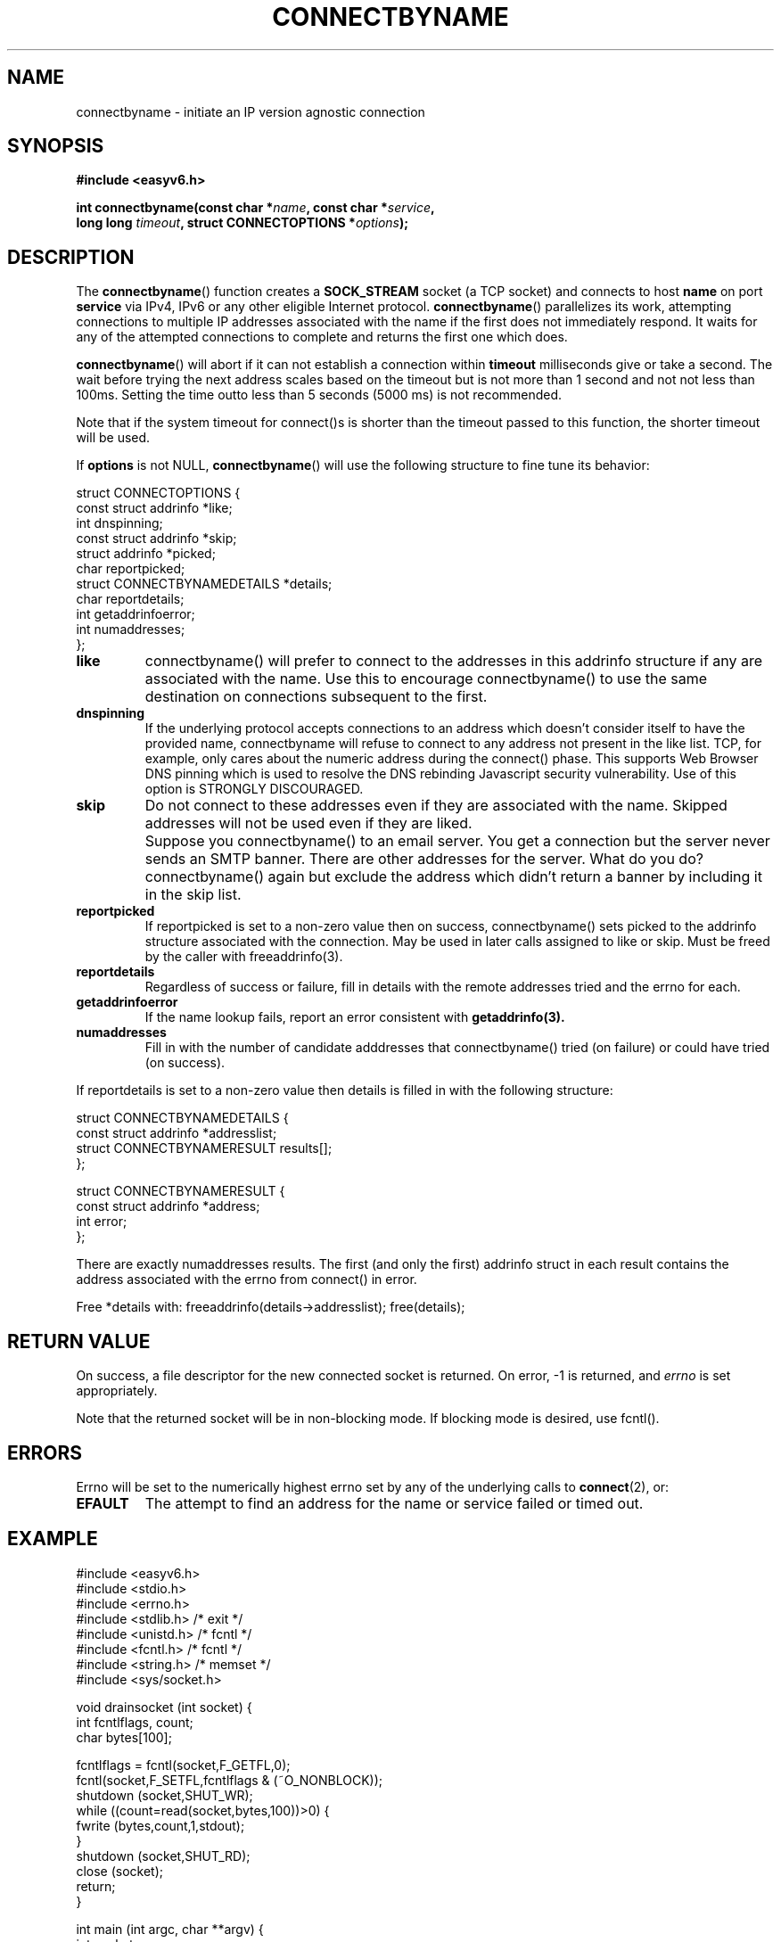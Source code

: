 .\"                                      Hey, EMACS: -*- nroff -*-
.\" First parameter, NAME, should be all caps
.\" Second parameter, SECTION, should be 1-8, maybe w/ subsection
.\" other parameters are allowed: see man(7), man(1)
.TH CONNECTBYNAME 3 "March 18, 2012"
.\" Please adjust this date whenever revising the manpage.
.\"
.\" Some roff macros, for reference:
.\" .nh        disable hyphenation
.\" .hy        enable hyphenation
.\" .ad l      left justify
.\" .ad b      justify to both left and right margins
.\" .nf        disable filling
.\" .fi        enable filling
.\" .br        insert line break
.\" .sp <n>    insert n+1 empty lines
.\" for manpage-specific macros, see man(7)
.SH NAME
connectbyname \- initiate an IP version agnostic connection
.SH SYNOPSIS
.nf
.BR "#include <easyv6.h>" 
.sp
.BI "int connectbyname(const char *" name ", const char *" service ,
.BI "                  long long " timeout ", struct CONNECTOPTIONS *" options );
.fi
.SH DESCRIPTION
The
.BR connectbyname ()
function creates a 
.B SOCK_STREAM
socket (a TCP socket) and connects to host 
.B name
on port
.B service
via IPv4, IPv6 or any other eligible Internet protocol. 
.BR connectbyname ()
parallelizes its work, attempting connections to multiple IP addresses
associated with the name if the first does not immediately respond. It waits
for any of the attempted connections to complete and returns the first one
which does.
.PP
.BR connectbyname ()
will abort if it can not establish a connection within 
.B timeout
milliseconds give or take a second. The wait before trying the next address
scales based on the timeout but is not more than 1 second and not not less
than 100ms. Setting the time outto less than
5 seconds (5000 ms) is not recommended. 
.PP
Note that if the system timeout for connect()s is shorter than the timeout
passed to this function, the shorter timeout will be used.
.PP
If
.B options
is not NULL, 
.BR connectbyname ()
will use the following structure to fine tune its behavior:
.PP
.nf
struct CONNECTOPTIONS {
    const struct addrinfo       *like;
    int                         dnspinning;
    const struct addrinfo       *skip; 
    struct addrinfo             *picked;
    char                        reportpicked;
    struct CONNECTBYNAMEDETAILS *details;
    char                        reportdetails;
    int                         getaddrinfoerror;
    int                         numaddresses;
};
.fi
.TP
.B like
connectbyname() will prefer to connect to the addresses in this addrinfo
structure if any are associated with the name. Use this to encourage
connectbyname() to use the same destination on connections subsequent to
the first.
.TP
.BR dnspinning
If the underlying protocol accepts connections to an address which doesn't
consider itself to have the provided name, connectbyname will refuse to
connect to any address not present in the like list. TCP, for example,
only cares about the numeric address during the connect() phase. This
supports Web Browser DNS pinning which is used to resolve the DNS
rebinding Javascript security vulnerability. Use of this option is
STRONGLY DISCOURAGED.
.TP
.B skip
Do not connect to these addresses even if they are associated with the
name. Skipped addresses will not be used even if they are liked.
.TP
.B " "
Suppose you connectbyname() to an email server. You get a connection but
the server never sends an SMTP banner. There are other addresses for the
server. What do you do? connectbyname() again but exclude the address
which didn't return a banner by including it in the skip list.
.TP
.BR reportpicked
If reportpicked is set to a non-zero value then on success, connectbyname()
sets picked to the addrinfo structure associated with the
connection. May be used in later calls assigned to like or skip. Must
be freed by the caller with freeaddrinfo(3).
.TP
.BR reportdetails
Regardless of success or failure, fill in details with the remote addresses
tried and the errno for each. 
.TP
.BR getaddrinfoerror
If the name lookup fails, report an error consistent with 
.B getaddrinfo(3).
.TP
.BR numaddresses
Fill in with the number of candidate adddresses that 
connectbyname() tried (on failure) or could have tried (on success).
.PP
If reportdetails is set to a non-zero value then details is filled in
with the following structure:
.PP
.nf
struct CONNECTBYNAMEDETAILS {
    const struct addrinfo      *addresslist;
    struct CONNECTBYNAMERESULT results[];
};

struct CONNECTBYNAMERESULT {
    const struct addrinfo *address; 
    int                   error;
};
.fi
.PP
There are exactly numaddresses results. The first (and only the first)
addrinfo struct in each result contains the address associated with the
errno from connect() in error.
.PP
Free *details with: freeaddrinfo(details->addresslist); free(details);
.PP
.SH RETURN VALUE
On success, a file descriptor for the new connected socket is returned.
On error, \-1 is returned, and
.I errno
is set appropriately.
.PP
Note that the returned socket will be in non-blocking mode. If blocking
mode is desired, use fcntl().
.SH ERRORS
Errno will be set to the numerically highest errno set by any of the 
underlying calls to
.BR connect (2), 
or:
.TP
.B EFAULT
The attempt to find an address for the name or service failed or timed out.

.SH EXAMPLE
.nf
#include <easyv6.h>
#include <stdio.h>
#include <errno.h>
#include <stdlib.h> /* exit */
#include <unistd.h> /* fcntl */
#include <fcntl.h> /* fcntl */
#include <string.h> /* memset */
#include <sys/socket.h>

void drainsocket (int socket) {
  int fcntlflags, count;
  char bytes[100];

  fcntlflags = fcntl(socket,F_GETFL,0);
  fcntl(socket,F_SETFL,fcntlflags & (~O_NONBLOCK));
  shutdown (socket,SHUT_WR);
  while ((count=read(socket,bytes,100))>0) {
    fwrite (bytes,count,1,stdout);
  }
  shutdown (socket,SHUT_RD);
  close (socket);
  return;
}

int main (int argc, char **argv) {
  int socket;
  char *host, *service;
  struct CONNECTOPTIONS options;
  char s[200], *address, *p;

  host="addrtest.dirtside.com";
  service="ssh";
  if (argc>1) host=argv[1];
  if (argc>2) service=argv[2];

  memset (&options,0,sizeof(options));
  options.reportpicked = 1;
  socket = connectbyname (host,service,10000,&options);
  address = addrinfototext(options.picked,s,200);
  if (address) printf ("Connected to IP Address: %s\n",address);
  if (options.picked) {
    freeaddrinfo(options.picked);
    options.picked=NULL;
  }
  if (socket<0) {
    printf ("Connectbyname failed: socket=%d, errno=%d, error=%s\n",
      socket,errno,strerror(errno));
  } else drainsocket(socket);

  return 0;
}
.fi
.SH SEE ALSO
.nh
.BR addrinfototext (3),
.BR connectbyaddrinfo (3),
.BR getpeernametext (3),
.BR listenbyname (3),
.BR timeoutgetaddrinfo (3),
.hy
.SH AUTHOR
libeasyv6 was written by William Herrin <bill@herrin.us>.
